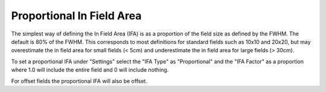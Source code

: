 .. index:: In field area; proportional
   
Proportional In Field Area
==========================

The simplest way of defining the In Field Area (IFA) is as a proportion of the field size as defined by the FWHM. The default is 80% of the FWHM. This corresponds to most definitions for standard fields such as 10x10 and 20x20, but may overestimate the in field area for small fields (< 5cm) and underestimate the in field area for large fields (> 30cm).

To set a proportional IFA under "Settings" select the "IFA Type" as "Proportional" and the "IFA Factor" as a proportion where 1.0 will include the entire field and 0 will include nothing.

|Note| For offset fields the proportional IFA will also be offset.

.. |Note| image:: _static/Note.png

